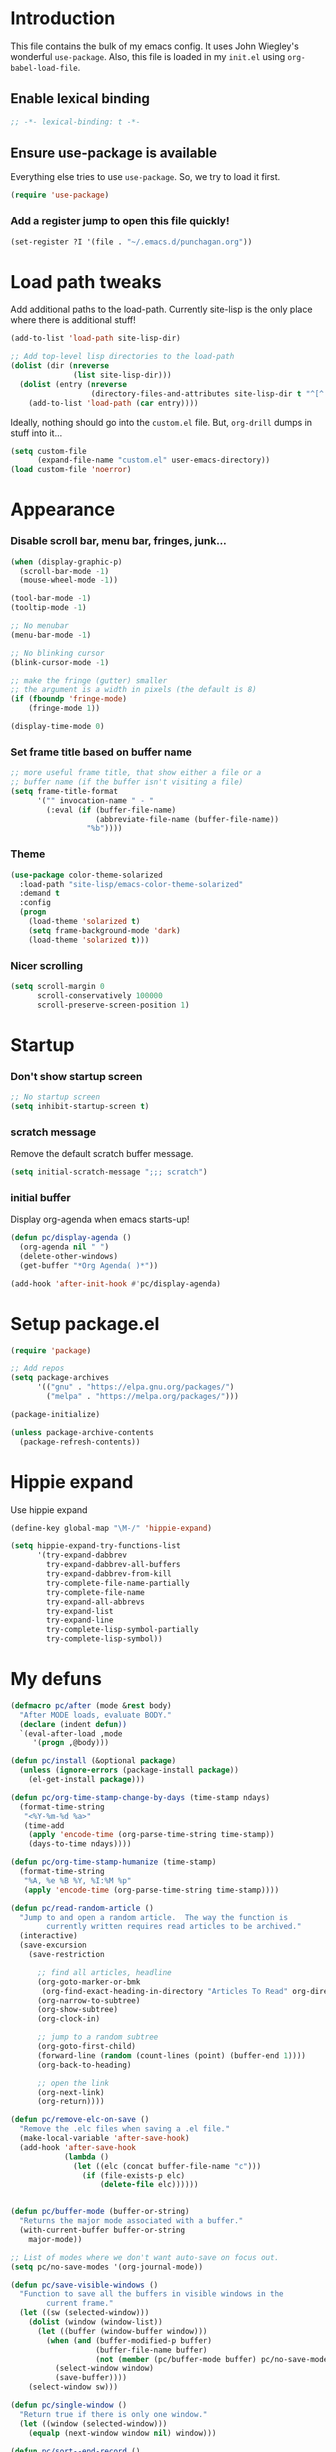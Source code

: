 #+STARTUP: indent hidestars
* Introduction
This file contains the bulk of my emacs config.  It uses John Wiegley's
wonderful ~use-package~.  Also, this file is loaded in my ~init.el~ using
~org-babel-load-file~.
** Enable lexical binding
#+BEGIN_SRC emacs-lisp
  ;; -*- lexical-binding: t -*-
#+END_SRC
** Ensure use-package is available

Everything else tries to use ~use-package~.  So, we try to load it first.

# FIXME: Currently, it is installed using package, and we call
# ~package-initialize~.  This is not the best setup, when moving config to a
# new machine.
#+BEGIN_SRC emacs-lisp
  (require 'use-package)
#+END_SRC

*** Add a register jump to open this file quickly!
#+BEGIN_SRC emacs-lisp
  (set-register ?I '(file . "~/.emacs.d/punchagan.org"))
#+END_SRC

* Load path tweaks
Add additional paths to the load-path.  Currently site-lisp is the only place
where there is additional stuff!

#+BEGIN_SRC emacs-lisp
  (add-to-list 'load-path site-lisp-dir)
#+END_SRC

#+BEGIN_SRC emacs-lisp
  ;; Add top-level lisp directories to the load-path
  (dolist (dir (nreverse
                (list site-lisp-dir)))
    (dolist (entry (nreverse
                    (directory-files-and-attributes site-lisp-dir t "^[^.].+")))
      (add-to-list 'load-path (car entry))))
#+END_SRC

Ideally, nothing should go into the ~custom.el~ file. But, ~org-drill~ dumps in
stuff into it...

#+BEGIN_SRC emacs-lisp
  (setq custom-file
        (expand-file-name "custom.el" user-emacs-directory))
  (load custom-file 'noerror)
#+END_SRC

* Appearance
*** Disable scroll bar, menu bar, fringes, junk...
#+BEGIN_SRC emacs-lisp
  (when (display-graphic-p)
    (scroll-bar-mode -1)
    (mouse-wheel-mode -1))

  (tool-bar-mode -1)
  (tooltip-mode -1)

  ;; No menubar
  (menu-bar-mode -1)

  ;; No blinking cursor
  (blink-cursor-mode -1)

  ;; make the fringe (gutter) smaller
  ;; the argument is a width in pixels (the default is 8)
  (if (fboundp 'fringe-mode)
      (fringe-mode 1))

  (display-time-mode 0)
#+END_SRC

*** Set frame title based on buffer name
#+BEGIN_SRC emacs-lisp
  ;; more useful frame title, that show either a file or a
  ;; buffer name (if the buffer isn't visiting a file)
  (setq frame-title-format
        '("" invocation-name " - "
          (:eval (if (buffer-file-name)
                     (abbreviate-file-name (buffer-file-name))
                   "%b"))))
#+END_SRC

*** Theme
#+BEGIN_SRC emacs-lisp
  (use-package color-theme-solarized
    :load-path "site-lisp/emacs-color-theme-solarized"
    :demand t
    :config
    (progn
      (load-theme 'solarized t)
      (setq frame-background-mode 'dark)
      (load-theme 'solarized t)))
#+END_SRC
*** Nicer scrolling
#+BEGIN_SRC emacs-lisp
  (setq scroll-margin 0
        scroll-conservatively 100000
        scroll-preserve-screen-position 1)

#+END_SRC

* Startup
*** Don't show startup screen
#+BEGIN_SRC emacs-lisp
  ;; No startup screen
  (setq inhibit-startup-screen t)
#+END_SRC
*** scratch message
Remove the default scratch buffer message.
#+BEGIN_SRC emacs-lisp
  (setq initial-scratch-message ";;; scratch")
#+END_SRC
*** initial buffer
Display org-agenda when emacs starts-up!

#+BEGIN_SRC emacs-lisp
  (defun pc/display-agenda ()
    (org-agenda nil " ")
    (delete-other-windows)
    (get-buffer "*Org Agenda( )*"))

  (add-hook 'after-init-hook #'pc/display-agenda)
#+END_SRC
* Setup package.el
#+BEGIN_SRC emacs-lisp
  (require 'package)

  ;; Add repos
  (setq package-archives
        '(("gnu" . "https://elpa.gnu.org/packages/")
          ("melpa" . "https://melpa.org/packages/")))

  (package-initialize)

  (unless package-archive-contents
    (package-refresh-contents))
#+END_SRC

* Hippie expand
Use hippie expand
#+BEGIN_SRC emacs-lisp
  (define-key global-map "\M-/" 'hippie-expand)

  (setq hippie-expand-try-functions-list
        '(try-expand-dabbrev
          try-expand-dabbrev-all-buffers
          try-expand-dabbrev-from-kill
          try-complete-file-name-partially
          try-complete-file-name
          try-expand-all-abbrevs
          try-expand-list
          try-expand-line
          try-complete-lisp-symbol-partially
          try-complete-lisp-symbol))
#+END_SRC

* My defuns
# FIXME: Move the functions to where they are used...
#+BEGIN_SRC emacs-lisp
  (defmacro pc/after (mode &rest body)
    "After MODE loads, evaluate BODY."
    (declare (indent defun))
    `(eval-after-load ,mode
       '(progn ,@body)))

  (defun pc/install (&optional package)
    (unless (ignore-errors (package-install package))
      (el-get-install package)))

  (defun pc/org-time-stamp-change-by-days (time-stamp ndays)
    (format-time-string
     "<%Y-%m-%d %a>"
     (time-add
      (apply 'encode-time (org-parse-time-string time-stamp))
      (days-to-time ndays))))

  (defun pc/org-time-stamp-humanize (time-stamp)
    (format-time-string
     "%A, %e %B %Y, %I:%M %p"
     (apply 'encode-time (org-parse-time-string time-stamp))))

  (defun pc/read-random-article ()
    "Jump to and open a random article.  The way the function is
          currently written requires read articles to be archived."
    (interactive)
    (save-excursion
      (save-restriction

        ;; find all articles, headline
        (org-goto-marker-or-bmk
         (org-find-exact-heading-in-directory "Articles To Read" org-directory))
        (org-narrow-to-subtree)
        (org-show-subtree)
        (org-clock-in)

        ;; jump to a random subtree
        (org-goto-first-child)
        (forward-line (random (count-lines (point) (buffer-end 1))))
        (org-back-to-heading)

        ;; open the link
        (org-next-link)
        (org-return))))

  (defun pc/remove-elc-on-save ()
    "Remove the .elc files when saving a .el file."
    (make-local-variable 'after-save-hook)
    (add-hook 'after-save-hook
              (lambda ()
                (let ((elc (concat buffer-file-name "c")))
                  (if (file-exists-p elc)
                      (delete-file elc))))))


  (defun pc/buffer-mode (buffer-or-string)
    "Returns the major mode associated with a buffer."
    (with-current-buffer buffer-or-string
      major-mode))

  ;; List of modes where we don't want auto-save on focus out.
  (setq pc/no-save-modes '(org-journal-mode))

  (defun pc/save-visible-windows ()
    "Function to save all the buffers in visible windows in the
          current frame."
    (let ((sw (selected-window)))
      (dolist (window (window-list))
        (let ((buffer (window-buffer window)))
          (when (and (buffer-modified-p buffer)
                     (buffer-file-name buffer)
                     (not (member (pc/buffer-mode buffer) pc/no-save-modes)))
            (select-window window)
            (save-buffer))))
      (select-window sw)))

  (defun pc/single-window ()
    "Return true if there is only one window."
    (let ((window (selected-window)))
      (equalp (next-window window nil) window)))

  (defun pc/sort--end-record ()
    (forward-sexp))

  (defun pc/sort--goto-first-defun-in-buffer ()
    (goto-char (buffer-end -1))
    (search-forward "(defun " nil t 1)
    (beginning-of-line))

  (defun pc/sort--next-record ()
    (if (search-forward "(defun " nil t 1)
        (beginning-of-line)
      (goto-char (buffer-end 1))))

  (defun pc/sort-defuns-in-buffer ()
    "Sort all the functions defined in the buffer"
    (interactive)
    (pc/sort--goto-first-defun-in-buffer)
    (sort-subr nil 'pc/sort--next-record 'pc/sort--end-record))

  (defun pc/swap-windows ()
    "If you have 2 windows, it swaps them."
    (interactive)
    (if (/= (count-windows) 2)
        (message "You need exactly 2 windows to do this.")
      (let* ((w1 (car (window-list)))
             (w2 (cadr (window-list)))
             (b1 (window-buffer w1))
             (b2 (window-buffer w2))
             (s1 (window-start w1))
             (s2 (window-start w2)))
        (set-window-buffer w1 b2)
        (set-window-buffer w2 b1)
        (set-window-start w1 s2)
        (set-window-start w2 s1)))
    (other-window 1))

  (defun pc/turn-off-notifications ()
    "Turn desktop/emacs notifications off."
    (interactive)
    ;; gnome notifications
    (shell-command
     "dconf write /org/gnome/desktop/notifications/show-banners false")
    ;; jabber.el status
    (jabber-send-presence "away" "" 10)
    ;; turn off tracking mode
    (erc-track-disable)
    ;; turn off jabber activity in mode line
    (jabber-activity-mode 0)
    ;; Full screen mode for all windows
    (shell-command "~/bin/fullscreen on")
    ;; Close gmail window
    (shell-command "wmctrl -c \"punchagan@gmail.com\"")
    ;; Turn on get-shit-done mode
    (with-temp-buffer
      (cd "/sudo::/")
      (shell-command "HOME=/home/punchagan get-shit-done work")))

  (defun pc/turn-on-line-and-column-numbering ()
    (make-local-variable 'column-number-mode)
    (set (make-local-variable 'comment-auto-fill-only-comments) t)
    (auto-fill-mode t))

  (defun pc/turn-on-notifications ()
    "Turn notifications back on."
    (interactive)
    ;; gnome notifications
    (shell-command
     "dconf write /org/gnome/desktop/notifications/show-banners true")
    ;; jabber.el status
    (jabber-send-presence "" "" 10)
    ;; turn on tracking mode
    (erc-track-enable)
    ;; turn on jabber activity in mode line
    (jabber-activity-mode 1)
    ;; Fullscreen mode off for all windows
    (shell-command "~/bin/fullscreen off")
    ;; Turn off get-shit-done mode
    (with-temp-buffer
      (cd "/sudo::/")
      (shell-command "HOME=/home/punchagan get-shit-done play")))

  (defun pc/turn-on-paredit ()
    (require 'paredit)
    (paredit-mode +1)
    (diminish 'paredit-mode " ⒫"))

  (defmacro pc/run-with-timer-when-idle (secs idle-time repeat-time function &rest args)
    "Run a function on timer, but only when idle."
    `(run-with-timer
      ,secs
      ,repeat-time
      (lambda () (run-with-idle-timer ,idle-time nil ,function ,@args))))

  (defun pc/turn-on-fullscreen ()
    "Switch to fullscreen if it isn't already fullscreen.
  Intended to be used from elisp similar to something
  like `(toggle-frame-fullscreen 1)' for minor modes, etc."
    (let ((fullscreen (frame-parameter nil 'fullscreen)))
      (unless (memq fullscreen '(fullscreen fullboth))
        (toggle-frame-fullscreen))))

  (defun pc/turn-off-fullscreen ()
    "Switch out of fullscreen.
  Intended to be used from elisp similar to something
  like `(toggle-frame-fullscreen -1)' for minor modes, etc."
    (let ((fullscreen (frame-parameter nil 'fullscreen)))
      (when (memq fullscreen '(fullscreen fullboth))
        (toggle-frame-fullscreen))))

#+END_SRC

* General editor tweaks
#+BEGIN_SRC emacs-lisp
  ;; Allow pasting selection outside of Emacs
  (setq x-select-enable-clipboard t)

  ;; Auto refresh buffers
  (global-auto-revert-mode 1)

  ;; Also auto refresh dired, but be quiet about it
  (setq global-auto-revert-non-file-buffers t)
  (setq auto-revert-verbose nil)

  ;; Don't bind dired-jump
  (setq dired-bind-jump nil)

  ;; Write backup files to own directory
  (setq backup-directory-alist
        `(("." . ,(expand-file-name
                   (concat user-emacs-directory "backups")))))

  ;; Make backups of files, even when they're in version control
  (setq vc-make-backup-files t)

  ;; White space
  ;; Delete trailing white-spaces before saving
  (add-hook 'before-save-hook 'delete-trailing-whitespace)
  ;; Add new line at end of file
  (setq require-final-newline t)

  ;; Fill column
  (setq-default fill-column 79)

  ;; Highlight matching paren
  (show-paren-mode 1)

  ;; Transperently open compressed files
  (auto-compression-mode t)

  ;; Save a list of recent files
  (require 'recentf)
  (setq recentf-save-file (expand-file-name "recentf" user-emacs-directory)
        recentf-max-saved-items 500
        recentf-max-menu-items 15
        recentf-auto-cleanup 'never)
  (recentf-mode 1)

  ;; Uniquify buffer names
  (require 'uniquify)
  (setq uniquify-buffer-name-style 'forward)
  (setq uniquify-strip-common-suffix nil)

  ;; Indentation
  (setq-default indent-tabs-mode nil)   ;; don't use tabs to indent
  (setq-default tab-width 8)            ;; but maintain correct appearance

  ;; find-file-at-point
  (require 'ffap)

  ;; Save locations in files
  (require 'saveplace)
  (setq-default save-place t)

  ;; Alias yes-or-no to y-or-n
  (defalias 'yes-or-no-p 'y-or-n-p)

  ;; Always turn on column numbers
  (column-number-mode t)

  ;; Programming mode generic setup
  (add-hook 'prog-mode-hook #'pc/turn-on-line-and-column-numbering)
  (add-hook 'prog-mode-hook #'paredit-everywhere-mode)
  (add-hook 'prog-mode-hook #'rainbow-delimiters-mode)
  (add-hook 'prog-mode-hook #'linum-mode)

  ;; Encoding
  (set-terminal-coding-system 'utf-8)
  (set-keyboard-coding-system 'utf-8)
  (prefer-coding-system 'utf-8)

  ;; Seed the random-number generator
  (random t)

  ;; Text mode hooks
  (add-hook 'text-mode-hook 'turn-on-auto-fill)
  (add-hook 'text-mode-hook 'turn-on-flyspell)

  ;; Save visible buffers on focus out
  (add-hook 'focus-out-hook 'pc/save-visible-windows)

  ;; Swap windows
  (define-key global-map "\C-cs" 'pc/swap-windows)

  ;; Dictionary
  (setq dictionary-server "127.0.0.1")
  (define-key global-map "\C-cd" 'dictionary-search)

  ;; Recursive mini buffers
  ;; (setq enable-recursive-minibuffers nil)

  ;; Buffer list
  (define-key global-map "\C-x\C-b" 'ibuffer-list-buffers)

  ;; Switch buffer
  (define-key global-map "\C-xb" 'ido-switch-buffer)

  ;; Debug on error
  ;; (setq debug-on-error t)

  ;; Confirmation on exit
  (setq confirm-kill-emacs 'yes-or-no-p)

  ;; Enable pdf tools
  ;; (pdf-tools-install)

  ;; Set kill ring to be huge!
  (setq kill-ring-max 500)

  ;; Copy the pdf region, so that it can be used in capture templates.
  (add-hook 'pdf-misc-minor-mode-hook
            (lambda ()
              (add-hook 'activate-mark-hook 'pdf-misc-copy-region nil t)))

  ;; Add ~/bin dir to path
  (setenv "PATH" (format "/home/punchagan/bin:%s" (getenv "PATH")))

  ;; Disable backups for tramp files.
  (add-to-list 'backup-directory-alist
               (cons tramp-file-name-regexp nil))

  ;; Disable auto-save for tramp files (sort of)
  (setq tramp-auto-save-directory "/tmp/")

  ;; Prompt for files larger than 100MB.
  (setq large-file-warning-threshold  100000000)

  ;; Turn on tls checking
  (setq tls-checktrust t)

  ;; Set tls program
    ;;; From: https://glyph.twistedmatrix.com/2015/11/editor-malware.html
  (let ((trustfile
         (replace-regexp-in-string
          "\\\\" "/"
          (replace-regexp-in-string
           "\n" ""
           (shell-command-to-string "python -m certifi")))))
    (setq tls-program
          (list
           (format "gnutls-cli%s --x509cafile %s -p %%p %%h"
                   (if (eq window-system 'w32) ".exe" "") trustfile)))
    (setq gnutls-verify-error t)
    (setq gnutls-trustfiles (list trustfile)))

  ;; Enable fixmee mode globally
  (use-package button-lock
    :config (diminish 'button-lock-mode))

  (use-package fixmee
    :init (setq fixmee-view-listing-keystrokes '("M-g M-v")
                fixmee-goto-prevmost-urgent-keystrokes '("M-g M-F")
                fixmee-goto-nextmost-urgent-keystrokes '("M-g M-f"))
    :config (progn
              (global-fixmee-mode 1)
              (diminish 'fixmee-mode " ❗")))

  ;; Which key
  (use-package which-key
    :ensure t
    :config (progn
              (which-key-mode 1)
              (diminish 'which-key-mode " ⓚ")))

  ;; Golden Ratio
  (use-package golden-ratio
    :config (progn
              (golden-ratio-mode 1)
              (diminish 'golden-ratio-mode " φ")))

  ;; Diminish flyspell
  (use-package flyspell
    :config (diminish #'flyspell-mode " Ⓢ"))

  ;; Diminish auto-fill
  (use-package auto-fill
    :config (diminish #'auto-fill-function " Ⓕ"))
#+END_SRC
** Projectile
#+BEGIN_SRC emacs-lisp
  (projectile-global-mode)
#+END_SRC
*** Mode line
#+BEGIN_SRC emacs-lisp
(setq projectile-mode-line
      '(:eval (format "[%s]" (projectile-project-name))))
#+END_SRC
*** Enable regeneration of tags
#+BEGIN_SRC emacs-lisp
  (setq projectile-enable-idle-timer t
        projectile-idle-timer-seconds 300
        tags-revert-without-query t
        tags-add-tables t)
#+END_SRC
*** Perspective + Projectile
#+BEGIN_SRC emacs-lisp
  (use-package perspective
    :ensure t
    :config (persp-mode 1))

  (use-package persp-projectile
    :ensure t)
#+END_SRC
** Power-line
#+BEGIN_SRC emacs-lisp
  (use-package powerline)

  (use-package spaceline-config
    :init (setq
           spaceline-minor-modes-separator ""
           powerline-default-separator 'wave)
    :config (spaceline-spacemacs-theme))
#+END_SRC
** Beacon mode
#+BEGIN_SRC emacs-lisp
  (use-package beacon
    :config (progn
              (beacon-mode 1)
              (diminish #'beacon-mode " ⯐"))
    :demand t)
#+END_SRC
** Browser
#+BEGIN_SRC emacs-lisp
  ;; when in i3 xdg-open is not used by emacs
  (setq browse-url-browser-function 'browse-url-generic
        browse-url-generic-program "chromium-browser")
#+END_SRC
* Magit
#+BEGIN_SRC emacs-lisp
  (use-package magit
    :ensure t

    ;; Global keybinding for magit status
    :bind (("C-M-g" . magit-status))

    ;; All dirs to search for git repos
    :config (setq magit-repository-directories
                  '("~/software/my-repos/" "~/software/random/"
                    "~/software/akvo/"
                    "~/.emacs.d" "~/.emacs.d/site-lisp")))
#+END_SRC
** Pull requests
#+BEGIN_SRC emacs-lisp
  (use-package magit-gh-pulls
    :ensure t
    :defer
    :config (add-hook 'magit-mode-hook 'turn-on-magit-gh-pulls))
#+END_SRC

* Helm
#+BEGIN_SRC emacs-lisp
  (require 'helm-config)
  (require 'helm)
  (require 'helm-themes)

  (defun helm-mini-or-imenu (imenu?)
    (interactive "P")
    (if imenu? (helm-imenu) (helm-mini)))

  ;; Why you look so ugly, helm!
  (require 'color-theme)
  (pc/after 'helm
    (load "color")

    (set-face-attribute 'helm-selection nil
                        :background (cdr (assoc 'background-color (color-theme-get-params)))
                        :foreground (cdr (assoc 'foreground-color (color-theme-get-params))))

    (set-face-attribute 'helm-source-header nil
                        :height 1.2
                        :foreground (cdr (assoc 'cursor-color (color-theme-get-params)))
                        :background nil))

  (global-set-key (kbd "C-c h") 'helm-mini-or-imenu)
  (global-set-key (kbd "M-X") 'execute-extended-command)
  (global-set-key (kbd "M-x") 'helm-M-x)

#+END_SRC

* Org-mode config
#+BEGIN_SRC emacs-lisp
  ;; (provide 'setup-load-first)
  (add-to-list 'load-path "~/.emacs.d/site-lisp/org-mode/lisp/")
  (add-to-list 'load-path "~/.emacs.d/site-lisp/org-mode/contrib/lisp/")
  (org-reload)
  (require 'org-element)

  ;; Org-directory
  (setq org-directory "~/.life-in-plain-text/")

  ;; Links
  (setq org-return-follows-link t)

  ;; Keybindings
  (global-set-key (kbd "C-c l") 'org-store-link)

  ;; Fontify code in blocks
  (setq org-src-fontify-natively t)

  ;; Tabs in src blocks are as if tabs in that mode...
  (setq org-src-tab-acts-natively t)

  ;; Org-tree-slide
  (require 'org-tree-slide)
  (global-set-key (kbd "<f7>") 'org-tree-slide-mode)

  ;; Encrypted org buffers
  (require 'org-crypt)
  (org-crypt-use-before-save-magic)

  ;; Org todo
        ;;; Taken from http://doc.norang.ca/org-mode.html#TodoKeywords
  (setq org-todo-keywords
        (quote ((sequence "TODO(t)" "|" "DONE(d)")
                (sequence "|" "CANCELLED(c@/!)"))))

  (setq org-todo-keyword-faces
        (quote (("TODO" :foreground "red" :weight bold)
                ("DONE" :foreground "forest green" :weight bold)
                ("CANCELLED" :foreground "forest green" :weight bold))))

  ;; Export
  (setq org-use-sub-superscripts '{}
        org-export-use-sub-superscripts '{})

  ;; org-file apps
  (setq org-file-apps
        '((auto-mode . emacs)
          ("\\.mm\\'" . default)
          ("\\.x?html?\\'" . default)
          ("\\.pdf\\'" . default)))

  ;; clip2org
  (require 'clip2org)
  (setq clip2org-include-date t)
  (setq clip2org-clippings-file "/media/punchagan/Kindle/documents/My Clippings.txt")
  (setq clip2org-clipping-tags ":drill:")

  ;; Buggy org-eldoc?
  (remove-hook 'org-mode-hook 'org-eldoc-load)

  ;; Buffer switching
  (setq org-completion-use-ido t)
  (bind-key "C-c b" 'org-switchb)

#+END_SRC

** Agenda and clocking
#+BEGIN_SRC emacs-lisp
  ;; Org-agenda
  (setq org-agenda-files
        (expand-file-name "agenda-files.org" org-directory))
  (global-set-key (kbd "<f12>") 'org-agenda)

  (setq org-agenda-sticky t
        org-agenda-compact-blocks t
        org-agenda-inhibit-startup t
        org-agenda-use-tag-inheritance nil
        org-agenda-include-diary t
        org-agenda-span 'day
        org-enforce-todo-dependencies t
        org-enforce-todo-checkbox-dependencies t
        org-agenda-start-with-log-mode t
        org-agenda-skip-scheduled-if-done t
        org-clock-persist t
        org-log-into-drawer t
        org-clock-into-drawer t)

  ;; Clocking
  (bind-keys
   :prefix "<f9>"
   :prefix-map pc/clock
   ;; except org-clock-in, everything is useful globally...
   ("i" . org-clock-in)
   ("l" . org-clock-in-last)
   ("o" . org-clock-out)
   ("x" . org-clock-cancel)
   ("j" . org-clock-goto)
   ("e" . org-set-effort)
   ("t" . (lambda () (interactive) (org-time-stamp-inactive '(16)))))
  ;; The keybindings are similar to what org-agenda already has. I, O, X, J, e.

  ;; What to do with dangling clocks?
  (org-clock-persistence-insinuate)

  ;; Clocking and notifications
  (add-hook 'org-clock-in-hook 'pc/turn-off-notifications)
  (add-hook 'org-clock-out-hook 'pc/turn-on-notifications)

  ;; Appointments and notifications
  (setq
   appt-message-warning-time 10
   appt-display-mode-line t
   appt-display-format 'window
   ;; Display messages, until the actual appointment time.
   appt-display-duration (* appt-message-warning-time 60))

  (appt-activate 1) ;; active appt (appointment notification)

  ;; Keybinding to close the appointment reminder window
  (bind-key "<f5>" '(lambda () (interactive) (appt-delete-window)))

  ;; update appt each time agenda opened
  (add-hook 'org-finalize-agenda-hook 'org-agenda-to-appt)

  ;; Custom agenda command definitions
  (setq org-agenda-custom-commands
        (quote ((" " "ZTD Agenda"
                 ((agenda "" nil)
                  (tags "bigrock"
                        ((org-agenda-overriding-header "Big Rocks")
                         (org-tags-match-list-sublevels nil)
                         (org-agenda-sorting-strategy
                          '(category-keep)))))))))

  ;; org-habits
  (require 'org-habit)
  (setq org-habit-graph-column 50)

  ;; org-checklist
  (require 'org-checklist)

  ;; Org Agenda clockreport
  ;; Modified to show more levels
  (setq org-agenda-clockreport-parameter-plist
        '(:fileskip0 t :link t :maxlevel 4))
#+END_SRC

** Capture
#+BEGIN_SRC emacs-lisp
  ;; Capture related stuff
  (require 'org-capture)
  (global-set-key (kbd "C-M-r") 'org-capture)

  ;; org-protocol
  (require 'org-protocol)

  (defvar pc/org-capture-plist)

  (defun pc/howdy-capture-template ()
    (concat (format "* %s\n"
                    (or (plist-get pc/org-capture-plist :howdy-name) "%^{Name}"))
            ":PROPERTIES:\n"
            (format ":EMAIL: %s\n"
                    (or (plist-get pc/org-capture-plist :howdy-email) "%^{Email}"))
            (format ":PHONE: %s\n" (or (plist-get pc/org-capture-plist :howdy-phone) ""))
            (format ":%s: %s\n" howdy-interval-property howdy-interval-default)
            ":BIRTHDAY: %^u\n"
            ":END:\n"))

  (setq org-capture-templates
        `(
          ;; General
          ("t" "todo" entry (file+headline "todo.org" "Miscellaneous")
           "* TODO %?\n\n"
           :empty-lines 1)
          ("c" "org-protocol links under clock item" item
           (clock)
           "- [[%:link][%:description]]\n\n%:initial"
           :immediate-finish t :empty-lines 1)

          ;; Contact
          ("C" "Contact" entry
           (file "contacts.txt")
           "%(pc/howdy-capture-template)"
           :empty-lines 0 :immediate-finish t)

          ;; Blog related
          ("b" "org-protocol bookmarks" item
           (file "bookmarks.org")
           "- [[%:link][%:description]]\n\n%:initial"
           :empty-lines 1)
          ("q" "org-protocol quotes" item
           (file "quotes.org")
           "- %:initial"
           :empty-lines 1)

          ;; Incremental reading
          ("u"
           "Task: Read this URL"
           entry
           (file+headline "todo.org" "Articles To Read")
           "* TODO Read article: [[%:link][%:description]]\n\n%:initial\n\n"
           :empty-lines 1
           :immediate-finish t)
          ("w"
           "Capture web snippet"
           entry
           (file+headline "notes.org" "Web notes")
           "%(concat  \"* Fact: '%:description'        :\"
                     (format \"%s\" org-drill-question-tag)
                     \":\n:PROPERTIES:\n:DATE_ADDED: %u\n:SOURCE_TITLE: %:description\n:SOURCE_URL: %:link\n:END:\n\n%x\n%?\n\n\")"
           :empty-lines 1
           )

          )
        )
#+END_SRC
** Org refile targets
#+BEGIN_SRC emacs-lisp
(setq org-refile-targets '((org-agenda-files . (:maxlevel . 5))))
#+END_SRC

** Org date-tree refile
#+BEGIN_SRC emacs-lisp
  (require 'org-datetree)
  (defun pc/org-refile-to-datetree (journal)
    "Refile an entry to journal file's date-tree"
    (interactive "fRefile to: ")
    (let* ((journal (expand-file-name journal org-directory))
           (date-string (or (org-entry-get (point) "TIMESTAMP_IA")
                            (org-entry-get (point) "TIMESTAMP")))
           (dct (decode-time (or (and date-string (org-time-string-to-time date-string))
                                 (current-time))))
           (date (list (nth 4 dct) (nth 3 dct) (nth 5 dct))))
      (org-cut-subtree)
      (with-current-buffer (or (find-buffer-visiting journal)
                               (find-file-noselect journal))
        (org-mode)
        (save-excursion
          (org-datetree-file-entry-under (current-kill 0) date)
          (bookmark-set "org-refile-last-stored")))
      (message "Refiled to %s" journal)))

#+END_SRC
** Org Drill
#+BEGIN_SRC emacs-lisp
  (require 'org-drill)
  (setq org-drill-maximum-items-per-session 40
        org-drill-maximum-duration 40)
#+END_SRC
**** Scope
All my drill files are listed in a separate file, and this function reads the
file and returns the list of files.  This is used to set the scope for drills.

#+BEGIN_SRC emacs-lisp
  (defun pc/get-drill-files ()
    "Get the list of drill files from drill-files.org."
    (with-temp-buffer
      (insert-file-contents (expand-file-name "drill-files.org" org-directory))
      (mapcar (lambda (s) (expand-file-name s org-directory))
              (split-string (buffer-string) nil t))))
  (setq org-drill-scope (pc/get-drill-files))

#+END_SRC
**** Hacks to capture answers
#+BEGIN_SRC emacs-lisp
  (defun pc/org-drill-presentation-prompt (old-fun &rest fmt-and-args)
    "A presentation prompt that allows capturing answers."

    (let ((cb (current-buffer))
          (heading (nth 4 (org-heading-components)))
          (entry-id (org-entry-get (point) "ID"))
          (input "")
          (split-width-threshold 9999))
      (switch-to-buffer-other-window "*org-capture-drill-answer*" t)
      (org-mode)
      (insert "# Hit C-c C-c once you are done answering!\n")
      (org-insert-heading-respect-content)
      (insert (format "Answer: %s" heading))
      (org-entry-put (point) "QUESTION_ID" entry-id)
      (goto-char (point-max))
      (insert "  ")
      (org-time-stamp-inactive '(16))
      (insert "\n\n  ")
      (while (not (and input (equal input "")))
        (ignore-errors
          (execute-kbd-macro input))
        (setq input (read-key-sequence nil)))
      (switch-to-buffer-other-window cb t)
      (apply old-fun fmt-and-args)))

  (defun pc/org-drill-reschedule (old-fun)
    "Calls the original reschedule, but also archives the answer"
    (prog1 (funcall old-fun)
      (let ((cb (current-buffer))
            (split-width-threshold 9999))
        (switch-to-buffer-other-window "*org-capture-drill-answer*" t)
        (pc/org-refile-to-datetree "drill.org_archive")
        (message (buffer-name))
        (switch-to-buffer-other-window cb t)
        (kill-buffer "*org-capture-drill-answer*"))))

  (advice-add 'org-drill-presentation-prompt :around 'pc/org-drill-presentation-prompt)
  (advice-add 'org-drill-reschedule :around 'pc/org-drill-reschedule)

#+END_SRC
** Org Babel
**** Enable Languages
#+BEGIN_SRC emacs-lisp
  (org-babel-do-load-languages 'org-babel-load-languages
                               '((emacs-lisp . t)
                                 (ditaa . t)
                                 (python . t)
                                 (ipython . t)
                                 (sqlite . t)
                                 (sh . t)))
#+END_SRC
**** sh customizations
#+BEGIN_SRC emacs-lisp
  (setq org-babel-sh-command "bash")
#+END_SRC

**** python customizations
The IPython customizations are thanks to [[https://lists.gnu.org/archive/html/emacs-orgmode/2014-03/msg00405.html][Arun Persaud]]

****** Use IPython interpreter
- Set command to IPython.
- ~--classic~ changes prompts to be classic. org-babel seems to use some kind
  of regexps to figure out what the prompt is.
#+BEGIN_SRC emacs-lisp
  (setq org-babel-python-command "ipython --no-banner --classic --no-confirm-exit")
#+END_SRC

****** Use %cpaste magic to send code
#+BEGIN_SRC emacs-lisp
  (defun pc/ipython-use-cpaste (args)
    "Add a %cpaste and '--' to the body, for IPython magic!."
    (let ((body (nth 1 args)))
      (setcar (cdr args) (format "%%cpaste -q\n%s\n--\n" body))))

  (advice-add 'org-babel-python-evaluate-session
              :filter-args 'pc/ipython-use-cpaste)
#+END_SRC

** Org Journal
#+BEGIN_SRC emacs-lisp
  (require 'org-journal)

  ;; Set org-journal-dir inside org-directory.
  (setq org-journal-dir (expand-file-name "journal/" org-directory))

  ;; Enable encryption
  (setq org-journal-enable-encryption t)

  ;; Don't carry over any items
  (setq org-journal-carryover-items nil)

  ;; Turn off flyspell mode
  (add-hook 'org-journal-mode-hook (lambda () (flyspell-mode -1)))

  ;; Turn off auto-save-mode
  (add-hook 'org-journal-mode-hook (lambda () (auto-save-mode -1)))

  ;; Turn on draft mode
  (add-hook 'org-journal-mode-hook (lambda () (draft-mode 1)))

  ;; Turn on full screen mode
  (add-hook 'org-journal-mode-hook #'pc/turn-on-fullscreen)

  ;; Delete other windows
  (add-hook 'org-journal-mode-hook #'delete-other-windows)

  ;; and run org-wc-display on a timer every time I go idle for 5 seconds
  (defun pc/display-org-wc-in-buffer ()
    "Calls org-wc-display in the buffer if timer is set."
    (when (timerp pc/org-wc-display-timer)
      (call-interactively 'org-wc-display)))

  (defun pc/setup-org-wc-display-timer ()
    "Function to setup a buffer local timer."
    (interactive)

    (defvar pc/org-wc-display-timer nil
      "Buffer-local timer.")

    (let ((buffer (current-buffer)))
      (setq pc/org-wc-display-timer
            (run-with-idle-timer 2 t 'pc/display-org-wc-in-buffer))))

  (defun pc/cancel-org-wc-display-timer ()
    "Cancel the timer once we are done."
    (interactive)
    (when (timerp pc/org-wc-display-timer)
      (cancel-timer pc/org-wc-display-timer)))

  ;; (advice-add 'org-journal-decrypt :after 'pc/setup-org-wc-display-timer)

#+END_SRC

** Org Caldav
Connect to the caldav server setup on muse-amuse and setup sync jobs.

** Daily list
#+BEGIN_SRC emacs-lisp
  (defun pc/show-daily-list (&optional clear)
    "Show the daily list."
    (interactive "p")
    (when (or (called-interactively-p) (not (pc/single-window)))
      (let ((id "c1308beb-816a-45d5-b9e7-899cdcff0aef"))
        (other-window 1)
        (org-id-goto id)
        (widen)
        (when (equal clear 4)
          (org-reset-checkbox-state-subtree))
        (org-narrow-to-subtree)
        (org-show-entry)
        (other-window -1))))
#+END_SRC
** Poporg
Use org-mode in comments everywhere!
#+BEGIN_SRC emacs-lisp
  (use-package poporg
    :ensure t
    :bind (("C-c \"" . poporg-dwim)))
#+END_SRC
** Export backends
*** Org Reveal
#+BEGIN_SRC emacs-lisp
  (use-package ox-reveal
    :pin manual
    :load-path "~/.emacs.d/site-lisp/org-reveal/"
    :defer 5
    :ensure t)
#+END_SRC
*** Markdown
#+BEGIN_SRC emacs-lisp
  (require 'ox-md)
#+END_SRC
** Org gcal
#+BEGIN_SRC emacs-lisp
  (add-to-list 'load-path "~/.emacs.d/site-lisp/org-gcal/")
  (require 'org-gcal)
  (setq org-gcal-client-id (car (auth-source-user-and-password "infilect-gcal"))
        org-gcal-client-secret (cadr (auth-source-user-and-password "infilect-gcal"))
        org-gcal-file-alist `(("puneeth@infilect.com" . ,(expand-file-name "infilect-cal.org" org-directory))))
#+END_SRC

* Contact Management
*** Howdy
#+BEGIN_SRC emacs-lisp
  (add-to-list 'load-path "~/software/my-repos/howdy/")
  (require 'howdy)
  (require 'howdy-hooks)

  (defun pc/howdy-add-contact-function (info)
    (let ((name (cdr (assoc :name info)))
          (email (cdr (assoc :email info)))
          (phone (cdr (assoc :phone info))))
      (when name
        (setq pc/org-capture-plist (plist-put org-capture-plist :howdy-name name))
        (plist-put pc/org-capture-plist :howdy-email email)
        (plist-put pc/org-capture-plist :howdy-phone phone)
        (org-capture nil "C"))))

  (setq howdy-add-contact-function 'pc/howdy-add-contact-function)

  (setq howdy-max-contacts 5)

  (setq howdy-interval-default 30)

  (setq howdy-email-function #'mu4e~compose-mail)

  (setq howdy-jabber-domains '("gmail.com"))
#+END_SRC
***** Hook up mu4e
#+BEGIN_SRC emacs-lisp
  (advice-add 'mu4e-headers-view-message :before 'howdy-mu4e-message-receive-hook)
  ;; (add-hook 'message-send-hook 'howdy-email-message-send-hook)
#+END_SRC
***** Hook up jabber.el
#+BEGIN_SRC emacs-lisp
  (add-hook 'jabber-message-hooks 'howdy-jabber-message-received-hook)
#+END_SRC
***** Hook up phone logs
#+BEGIN_SRC emacs-lisp
  (defun pc/howdy-phone-set-last-updated (time)
    (let ((filename "~/.emacs.d/.phone"))
      (with-temp-buffer
        (insert (format-time-string "%FT%T%z" time))
        (write-file filename)
        (kill-buffer))))

  (defun pc/howdy-phone-get-last-updated ()
    (let ((filename "~/.emacs.d/.phone")
          time)
      (with-current-buffer (find-file-noselect filename)
        (setq time (string-trim (buffer-substring-no-properties
                                 (point-min) (point-max))))
        (kill-buffer))
      (parse-iso8601-time-string time)))

  (defun pc/howdy-phone-logs (filename)
    (let ((archive-buffer (find-file-noselect filename))
          (current-modified (nth 5 (file-attributes filename)))
          (last-update (pc/howdy-phone-get-last-updated)))
      (with-current-buffer archive-buffer
        (while (archive-get-descr t)
          (archive-extract)
          (loop for item in (cddadr  (xml-parse-region nil nil nil t))
                do (when (listp item)
                     (let ((name (cdr (assoc 'Name (cadr item))))
                           (phone (cdr (assoc 'Number (cadr item))))
                           (direction (cdr (assoc 'Direction (cadr item))))
                           (status (cdr (assoc 'Status (cadr item))))
                           (time (seconds-to-time
                                  (/ (string-to-number (cdr (assoc 'DateLong (cadr item)))) 1000)))
                           info)
                       (when (or
                              ;; Ignore MISSED calls
                              (string= direction "INCOMING")
                              (string= direction "OUTGOING")
                              ;; Only consider incoming SMS messages
                              (string= status "-1"))
                         (setq info `((:phone . ,phone)))
                         (when (not (string= name ""))
                           (setq info (append info `((:name . ,name)))))
                         (when (time-less-p last-update time)
                           (howdy--contacted info time))))))
          (kill-buffer)
          (switch-to-buffer archive-buffer)
          (forward-line)))
      (kill-buffer archive-buffer)
      (pc/howdy-phone-set-last-updated current-modified)))

  (pc/run-with-timer-when-idle
   60 60 (* 24 60 60) 'pc/howdy-phone-logs
   "~/Dropbox/Apps/BakupSMSCallLog/Backup_Archive.zip")
#+END_SRC
******* Setup function to be able to run manually.
#+BEGIN_SRC emacs-lisp
  (defun pc/howdy-sync-phone-logs ()
    (interactive)
    (pc/howdy-phone-logs "~/Dropbox/Apps/BakupSMSCallLog/Backup_Archive.zip"))
#+END_SRC

***** Howdy from agenda
#+BEGIN_SRC emacs-lisp
  (define-key org-agenda-mode-map "H" 'howdy-agenda-contacted)
#+END_SRC
*** Setup org-contacts
#+BEGIN_SRC emacs-lisp
  (use-package org-contacts
    :config
    ;; Matching rule for finding headings that are contacts.
    (setq org-contacts-anniversary-property "ANNIVERSARY")

    ;; Set org-contacts-files to speed up stuff.
    (setq pc/org-contacts-file (expand-file-name "contacts.txt" org-directory))
    (setq org-contacts-files (list pc/org-contacts-file))

    ;; Using gravatar isn't fast enough
    (setq org-contacts-icon-use-gravatar nil)

    ;; Which org subtrees are contacts?
    (setq org-contacts-matcher
          (mapconcat (lambda (p) (format "%s<>\"\"" p))
                     (list org-contacts-email-property
                           org-contacts-tel-property
                           org-contacts-birthday-property
                           org-contacts-anniversary-property
                           howdy-jabber-property)
                     "|"))

    ;; Jump to contacts file easily
    (set-register ?c `(file . ,pc/org-contacts-file)))

#+END_SRC
*** Show future events in today's agenda.
#+BEGIN_SRC emacs-lisp
  (require 'org-bbdb)

  (defun pc/org-bbdb-anniversaries ()
    "Override `org-bbdb-anniversaries' to work without `bbdb'."
    (append
     (org-contacts-anniversaries)
     (org-contacts-anniversaries
      org-contacts-anniversary-property
      "Anniversary: %l (%Y)")))

  ;; Redefine org-bbdb-anniversaries as a hack to be able to use
  ;; `org-bbdb-anniversaries-future'.
  (advice-add 'org-bbdb-anniversaries :override 'pc/org-bbdb-anniversaries)

  (defun org-contacts-anniversaries-future (&optional n)
    "Show future anniversaries in agenda.

    This is a hack to reuse the code in
    `org-bbdb-anniversaries-future'."

    (save-match-data
      (let ((humanize-dates
             (lambda (entry)
               (let* ((now (apply 'encode-time
                                  `(0 0 0
                                      ,(calendar-extract-day date)
                                      ,(calendar-extract-month date)
                                      ,(calendar-extract-year date)
                                      nil nil nil)))
                      (today (format-time-string "%Y-%m-%d" now))
                      (tomorrow (format-time-string
                                 "%Y-%m-%d"
                                 (time-add now (days-to-time 1))))
                      (date-string
                       (and
                        (string-match "[0-9]\\{4\\}-[0-9]\\{2\\}-[0-9]\\{2\\}" entry)
                        (match-string 0 entry)))
                      (dow (format-time-string
                            "%A"
                            (apply 'encode-time (org-parse-time-string date-string))))
                      (entry (replace-regexp-in-string today "Today" entry))
                      (entry (replace-regexp-in-string tomorrow "Tomorrow" entry)))
                 (replace-regexp-in-string date-string dow entry)))))
        (mapcar
         (lambda (d) (funcall humanize-dates d))
         (org-bbdb-anniversaries-future n)))))

#+END_SRC

*** COMMENT Code to fix contacts file                               :ARCHIVE:
#+BEGIN_SRC emacs-lisp

  (defun pc/make-property-multi-valued (property)
    "Fix broken org subtrees with multiple property entries for
  same propterty.

  NOTE: This function assumes that there are no proper multi valued
  entries. Any such entries will be broken with spaces getting
  replaced by %20"

    (let ((values '()))
      (while (re-search-forward (format "^:%s:\s*\\([^\s]*\\)$" property) nil t)
        (add-to-list 'values (match-string-no-properties 1)))
      (when (> (length values) 1)
        (goto-char (point-min))
        (delete-matching-lines (format "::" property))
        (apply 'org-entry-put-multivalued-property (point-min) property emails))))

  (defun pc/de-duplicate-property-numbered (property)
    "Fix broken org subtrees with multiple property entries for
  same propterty by appending a number to the property name."
    (goto-char (point-min))
    (let ((count -1))
      (while (re-search-forward (format "^:\\(%s\\):\s*\\(.*\\)" property) nil t)
        (setq count (1+ count))
        (when (> count 0)
          (goto-char (match-end 1))
          (insert (format "_%s" count))))))

  (defun pc/org-contact-fix-phones ()
    "De-duplicate phone/cell/mobile properties"
    (pc/de-duplicate-property-numbered "CELL")
    (pc/de-duplicate-property-numbered "PHONE")
    (pc/de-duplicate-property-numbered "MOBILE"))

  (defun pc/org-contact-fix-nick ()
    "Prompt the user for a real-name and make title as nick, if nly firstname."
    (let ((old-name (nth 4 (org-heading-components)))
          name nick)
      (unless (or (string-match " " old-name)
                  (org-entry-properties (point) "NICKNAME"))
        (setq name (read-string "Name: " old-name))
        (setq nick (read-string "Nick: " old-name))

        (when name
          (goto-char (point-min))
          (kill-line)
          (insert (format "* %s" name)))

        (when nick
          (org-set-property "NICKNAME" nick)))))

  (defun pc/org-contact-fix (contact)
    (with-temp-buffer
      (org-mode)
      (insert contact)
      (pc/org-contact-fix-phones)
      (pc/make-property-multi-valued "EMAIL")
      (pc/org-contact-fix-nick)
      (org-no-properties (buffer-string))))

  (defun pc/org-contact-fix-in-buffer ()
    (let (contact)
      (org-narrow-to-subtree)
      (setq contact (pc/org-contact-fix (buffer-string)))
      (delete-region (point-min) (point-max))
      (insert contact)
      (goto-char (point-min))
      (widen)))

  ;; (org-map-entries
  ;;  'pc/org-contact-fix-in-buffer
  ;;  org-contacts-matcher
  ;;  '("~/.life-in-plain-text/contacts.txt"))


#+END_SRC
* Language modes

** Python mode
#+BEGIN_SRC emacs-lisp
  ;; Virtual environments
  (setq python-environment-directory "~/.virtualenvs/")

  (require 'virtualenvwrapper)
  (venv-initialize-interactive-shells) ;; if you want interactive shell support
  (venv-initialize-eshell) ;; if you want eshell support
  (setq venv-location "~/.virtualenvs")

  ;; Use hs venv by default.
  (venv-workon "hs")

  ;; Pyflakes
  (require 'flycheck-pyflakes)
  (add-hook 'python-mode-hook
            (lambda ()
              (unless (tramp-tramp-file-p (buffer-file-name))
                (flycheck-mode))))
  ;; (add-to-list 'flycheck-disabled-checkers 'python-flake8)
  ;; (add-to-list 'flycheck-disabled-checkers 'python-pylint)

  ;; Cython mode
  (add-to-list 'auto-mode-alist '("\\.pyx\\'" . cython-mode))
  (add-to-list 'auto-mode-alist '("\\.pxd\\'" . cython-mode))
  (add-to-list 'auto-mode-alist '("\\.pxi\\'" . cython-mode))

  ;; jedi support
  (require 'jedi)
  (add-hook 'python-mode-hook 'jedi:setup)
  (setq jedi:complete-on-dot t)
#+END_SRC

** Emacs Lisp mode
#+BEGIN_SRC emacs-lisp
        ;;; Lisp mode configuration

  (add-hook 'emacs-lisp-mode-hook 'turn-on-eldoc-mode)
  (add-hook 'emacs-lisp-mode-hook 'pc/remove-elc-on-save)
  (add-hook 'emacs-lisp-mode-hook 'pc/turn-on-paredit)

  (define-key emacs-lisp-mode-map (kbd "C-c v") 'eval-buffer)

  ;; (provide 'setup-emacs-lisp)
  (require 'cl)
  (require 'dbus)

  (require 'server)
  (unless (server-running-p)
    (server-start))

#+END_SRC

*** README from elisp header
#+BEGIN_SRC emacs-lisp
  (use-package h2o
    :pin manual
    :load-path "/home/punchagan/software/my-repos/h2o/")
#+END_SRC

** Go mode
#+BEGIN_SRC emacs-lisp
  (add-hook 'go-mode-hook 'disable-paredit-mode)
#+END_SRC

** Lua mode
#+BEGIN_SRC emacs-lisp
  (setq lua-indent-level 2)
#+END_SRC
*** Linting
#+BEGIN_SRC emacs-lisp
  (add-hook 'lua-mode-hook 'flycheck-mode)
#+END_SRC
** Clojure!
#+BEGIN_SRC emacs-lisp
  (use-package clojure-mode-extra-font-locking)

  (use-package cider
    :ensure t
    :defer t
    :config (let ()
              (add-hook 'clojure-mode-hook 'enable-paredit-mode)
              (setq cider-prompt-for-symbol nil
                    cider-prompt-save-file-on-load 'always-save)))
#+END_SRC
** Hy lang
#+BEGIN_SRC emacs-lisp
  (use-package hy-mode
    :ensure t
    :config (add-hook 'hy-mode-hook 'enable-paredit-mode))
#+END_SRC
* Yasnippet
#+BEGIN_SRC emacs-lisp
  (require 'yasnippet)
  (yas-global-mode 1)

  ;; Diminish yasnippet
  (diminish 'yas-minor-mode " ⓨ")
#+END_SRC
* Blogging
** org2blog

#+BEGIN_SRC emacs-lisp
  (use-package org2blog
    :defer t
    :init (progn
            (require 'org2blog-autoloads))

    :config (let ((credentials (auth-source-user-and-password "org2blog")))
              (setq
               org2blog/wp-blog-alist
               `(("lafootrix"
                  :url "https://lafootrix.wordpress.com/xmlrpc.php"
                  :username "punchagan"
                  :default-title "Hello World"
                  :default-categories ("org2blog" "emacs")
                  :tags-as-categories nil)
                 ("test"
                  :url "https://testorg2blog.wordpress.com/xmlrpc.php"
                  :username ,(car credentials)
                  :password ,(cadr credentials)
                  :default-title "Hello World"
                  :default-categories ("org2blog" "emacs")
                  :tags-as-categories nil
                  :wp-code t))

               org2blog/wp-use-sourcecode-shortcode t)))
#+END_SRC
** blog-admin
#+BEGIN_SRC emacs-lisp
  (use-package blog-admin
    :pin manual
    :ensure t
    :load-path "/home/punchagan/software/random/blog-admin/"
    :bind ("C-c B" . blog-admin-start)
    :config
    (setq blog-admin-backend-path "/home/punchagan/software/my-repos/muse-amuse.in/"
          blog-admin-backend-type 'nikola
          blog-admin-backend-new-post-in-drafts t
          blog-admin-show-help nil
          blog-admin-backend-nikola-executable "/home/punchagan/.virtualenvs/nikola/bin/nikola"))
#+END_SRC
** Nikola stuff
*** Constants
#+BEGIN_SRC emacs-lisp
  (defconst pc/nikola-site
    (expand-file-name "~/software/my-repos/muse-amuse.in/")
    "Path to the default nikola site.")

  (defconst pc/reading-list
    (expand-file-name "reading-list.org"
                      (expand-file-name "pages" pc/nikola-site))
    "Path to the reading list page.")
#+END_SRC
*** Activate venv
#+BEGIN_SRC emacs-lisp
  (defmacro pc/with-nikola-venv (&rest body)
    "Activate nikola venv, evaluate BODY, restore old venv."
    nil
    `(let ((old-venv venv-current-name) result)
       (venv-workon "nikola")
       (setq result (progn ,@body))
       (venv-workon old-venv)
       result))
#+END_SRC
*** New Post helpers
#+BEGIN_SRC emacs-lisp
  (defun pc/nikola-post-subtree ()
    "Post subtree as a new post."
    (interactive)
    (save-restriction
      (save-excursion
        (let ((title (org-get-heading t t)))
          (blog-admin-backend-nikola-new-post (org-no-properties title) t)))))


  (defun pc/nikola-rename-post (title)
    "Rename a post with the given new post.

  Works only if we are currently in the buffer with the post in
  question, open."
    (interactive "MTitle: ")
    (let ((post-file (buffer-file-name))
          (buf (current-buffer)))
      (unless (string-match (format "^%s.*" pc/nikola-site) (or (buffer-file-name) ""))
        (error "Not a nikola post file."))
      (blog-admin-backend-nikola-new-post title nil post-file)
      (let ((trash-directory "/tmp"))
        (move-file-to-trash post-file)
        (kill-buffer buf))))
#+END_SRC
**** Weekly bookmarks post
#+BEGIN_SRC emacs-lisp
  (defun pc/nikola-last-week-bookmarks ()
    "Creates a new post with last week's bookmarks"
    (interactive)
    (let* ((is-sunday (string= "Sun" (format-time-string "%a" (current-time))))
           (start (if is-sunday "-Sun" "-2Sun"))
           (end (if is-sunday "." "-Sun"))
           (title (format "What I liked %s" (org-read-date nil nil start)))
           (posts (helm-pinboard--bookmarks-between
                   (org-read-date nil t (concat start " 00:00"))
                   (org-read-date nil t (concat end " 00:00")))))
      (with-temp-buffer
        (org-mode)
        (org-insert-heading)
        (insert (concat title "\n\n"))
        (loop for post in (reverse posts)
              do (insert "- ")
              do (org-insert-link nil (plist-get post :url) (plist-get post :title))
              do (insert (concat "\n" (plist-get post :desc) "\n\n")))
        (pc/replace-ugly-characters)
        (fill-region (point-min) (point-max))
        (blog-admin-backend-nikola-new-post title t))))


  (defun pc/replace-ugly-characters ()
    "Replace ugly unicode characters with their ascii equivalents."
    (interactive)
    (format-replace-strings '(("\x201C" . "\"")
                              ("\x201D" . "\"")
                              ("\x2018" . "'")
                              ("\x2019" . "'")
                              ("" . "\n"))
                            nil
                            (point-min)
                            (point-max)))
#+END_SRC
*** Insert tags in post
#+BEGIN_SRC emacs-lisp
  (defun pc/nikola-tags-insert ()
    "Insert a nikola tag at point."
    (interactive)
    (let* ((word-match (or (current-word t) ""))
           (tags (completing-read-multiple "Tag: " (pc/nikola--tags-get) nil nil word-match)))
      (when (and word-match tags)
        (delete-backward-char (length word-match)))
      (mapc (lambda (tag) (insert (format "%s, " tag))) tags)))

  (defun pc/nikola--tags-get ()
    "Get the current tags in the site, given the site path."
    (let* ((nikola-site (file-name-directory
                         (directory-file-name
                          (file-name-directory
                           (or (buffer-file-name (current-buffer)) "/")))))
           tags)
      (pc/with-nikola-venv
       (setq tags (shell-command-to-string
                   (format "cd %s && nikola tags -l" nikola-site)))
       (unless (search "ERROR" tags)
         (cdr (split-string tags "\n" t "\s+"))))))

#+END_SRC
*** Reading list
#+BEGIN_SRC emacs-lisp
  ;; Jump to reading list quickly!
  (set-register ?R `(file . ,pc/reading-list))

  ;; Capture books to read, quickly!
  (add-to-list 'org-capture-templates
               `("B" "Reading list entry"
                 entry (file+headline ,pc/reading-list "Kitchen-sink")
                 ,(concat
                  "* [[%:link][%:description]] %^G\n"
                  ":PROPERTIES:\n"
                  ":SUGGESTED_BY: %?\n"
                  ":URL: %:link\n"
                  ":END:")
                 :empty-lines 1))
#+END_SRC
* Web Feeds - Elfeed
#+BEGIN_SRC emacs-lisp
  (use-package elfeed
    :ensure t
    :init (defun pc/elfeed ()
            (interactive)
            (elfeed)
            (delete-other-windows))
    :config (setq elfeed-use-curl t)
    :bind ("C-c f" . pc/elfeed))
#+END_SRC
** elfeed-org
#+BEGIN_SRC emacs-lisp
  (setq rmh-elfeed-org-files `(,(expand-file-name "elfeed.org" org-directory)))
  (elfeed-org)
#+END_SRC
**** Capture template
#+BEGIN_SRC emacs-lisp
  (add-to-list 'org-capture-templates
               '("L" "Elfeed url" entry (file+headline "elfeed.org" "Blogs")
                 "* [[%:link][%:description]]  %^g\n\n"))
#+END_SRC
** Prettier elfeed
*** Fonts
#+BEGIN_SRC emacs-lisp
  (defface pc/elfeed-search-self-posts-face
    '((((class color) (background light)) (:foreground "#070"))
      (((class color) (background dark))  (:foreground "#0ff")))
    "Face used for my own posts.")

  (defface pc/elfeed-search-programming-face
    '((((class color) (background light)) (:foreground "#070"))
      (((class color) (background dark))  (:foreground "#f90")))
    "Face used for programming posts.")

  (defface pc/elfeed-search-emacs-face
    '((((class color) (background light)) (:foreground "#070"))
      (((class color) (background dark))  (:foreground "#90f")))
    "Face used for Emacs posts.")

  (defface pc/elfeed-search-data-face
      '((((class color) (background light)) (:foreground "#070"))
        (((class color) (background dark))  (:foreground "#FFEB3B")))
      "Face used for Data posts.")

  (add-to-list 'elfeed-search-face-alist '(self pc/elfeed-search-self-posts-face))
  (add-to-list 'elfeed-search-face-alist '(programming pc/elfeed-search-programming-face))
  (add-to-list 'elfeed-search-face-alist '(emacs pc/elfeed-search-emacs-face))
  (add-to-list 'elfeed-search-face-alist '(data pc/elfeed-search-data-face))
#+END_SRC
*** Fix width
#+BEGIN_SRC emacs-lisp
  (setq shr-width 80)
#+END_SRC
** Goodies
#+BEGIN_SRC emacs-lisp
  (require 'elfeed-goodies)
  (elfeed-goodies/setup)
  (setq elfeed-goodies/entry-pane-position 'right)

#+END_SRC
** Get content for entries with no content
#+BEGIN_SRC emacs-lisp
  (defun pc/get-url-content (url)
    "Fetches the content for a url."
    (shell-command-to-string (format "/home/punchagan/bin/get_article.py %s" url)))

  (defun pc/get-entry-content (entry)
    "Fetches content for pinboard entries that are not tweets."
    (interactive
     (let ((entry elfeed-show-entry))
       (list entry)))

    (let ((url (elfeed-entry-link entry))
          (feed-id (elfeed-deref (elfeed-entry-feed-id entry)))
          (content (elfeed-deref (elfeed-entry-content entry))))
      (when (and (s-matches? "feeds.pinboard.in/" feed-id)
                 (not (s-matches? "twitter.com/\\|pdf$\\|png$\\|jpg$" url))
                 (string-equal "" content))
        (setq content (pc/get-url-content url))
        (setf (elfeed-entry-content entry) (elfeed-ref content)))))

  (add-hook 'elfeed-new-entry-hook #'pc/get-entry-content)
#+END_SRC
* ERC
** Initial setup + miscellaneous

#+BEGIN_SRC emacs-lisp
  (require 'erc)
  (require 'erc-log)
  (require 'erc-notify)
  (require 'erc-spelling)
  (require 'erc-autoaway)
  (require 'erc-desktop-notifications)

  (require 'tls)
  (setq tls-program '("gnutls-cli --priority secure256 -p %p %h"))

  ;; Interpret mIRC-style color commands in IRC chats
  (setq erc-interpret-mirc-color t)

  (setq erc-prompt-for-password t
        erc-prompt (lambda () (concat "[" (buffer-name) "]"))
        erc-join-buffer 'bury
        erc-kill-buffer-on-part t
        erc-kill-queries-on-quit t
        erc-kill-server-buffer-on-quit t
        erc-query-display 'buffer
        erc-notifications-icon notifications-application-icon
        ;; default nick to use when one is not provided
        erc-nick "punchagan")

  ;; disable yasnippet
  (add-hook 'erc-mode-hook (lambda () (yas-minor-mode -1)))

  ;; enable spell checking
  (erc-spelling-mode 1)

  ;; autoaway setup
  (setq erc-auto-discard-away t)
  (setq erc-autoaway-idle-seconds 600)
  (setq erc-autoaway-use-emacs-idle t)

#+END_SRC

** Channels to connect to
#+BEGIN_SRC emacs-lisp
  (setq erc-autojoin-channels-alist
        '(("freenode.net"
           "#emacs" "#org-mode" "#emacs-in"
           "#pyconindia" "##linux-india" "#fossee"
           "#ipython" "#scikit-learn" "#scikit-image" "#nikola" "#hypothesis"
           "#elm" "#hy")))
#+END_SRC

** Tracking
#+BEGIN_SRC emacs-lisp
  ;; track
  (erc-track-mode t)
  (setq erc-track-enable-keybindings t)
  (setq erc-track-exclude-types '("JOIN" "NICK" "PART" "QUIT" "MODE"
                                  "324" "329" "332" "333" "353" "477"))

#+END_SRC

** Logging
#+BEGIN_SRC emacs-lisp
  ;; Logging
  (setq erc-log-channels-directory "~/.erc/logs/")
  (if (not (file-exists-p erc-log-channels-directory))
      (mkdir erc-log-channels-directory t))
  (setq erc-save-buffer-on-part t)

  (defun pc/erc-save-logs ()
    (dolist (channel erc-modified-channels-alist)
      (let ((buffer (car channel)))
        (erc-save-buffer-in-logs buffer))))

  (add-hook 'erc-track-list-changed-hook 'pc/erc-save-logs)

#+END_SRC

** Notifications
#+BEGIN_SRC emacs-lisp
  (add-to-list 'erc-modules 'notifications)
  (erc-notifications-mode)
  (add-hook 'focus-out-hook 'erc-notifications-enable)
  (add-hook 'focus-in-hook 'erc-notifications-disable)
#+END_SRC

** Custom commands
#+BEGIN_SRC emacs-lisp
  ;; /SLAP command
  (defun erc-cmd-SLAP (&rest nick)
    (erc-send-action
     (erc-default-target)
     (concat "slaps " (car nick) " around the solar system "
             "-- just out of spite!")))
#+END_SRC

** Start and Stop commands
#+BEGIN_SRC emacs-lisp
  ;; start and stop commands
  (defun my/start-irc ()
    "Connect to IRC."
    (interactive)
    (erc
     :server "irc.freenode.net"
     :port 6667
     :password (cadr (auth-source-user-and-password "freenode"))))
#+END_SRC
** Ghosting

A simple command to ghost a nick.

#+BEGIN_SRC emacs-lisp
  (defun pc/erc-ghost (&optional nick)
    "Ghost the nick given, or the default erc-nick"
    (interactive)
    (let ((nick (or nick erc-nick))
          (password erc-session-password))

      (message "Ghosting nick: %s" nick)
      (erc-message "PRIVMSG" (format "NickServ GHOST %s %s" nick password))
      (erc-cmd-NICK nick)
      (erc-message "PRIVMSG" (format "NickServ identify %s %s" nick password))))
#+END_SRC
**** COMMENT Auto ghost
# FIXME: The hook messes up buffer creation for some reason... :(

The function above is useful by itself, but even more useful if used as a
function on the hook called upon *receiving a 433 server response*. But, we
cannot really ghost or change nick, before actually connecting to the
server. So, we first connect with a different nick and try ghosting, etc. If
the ghosting works, it all happens before joining any channels, so it is neat!

#+BEGIN_SRC emacs-lisp
  ;; (defun pc/erc-server-433-ghost (process response)
  ;;   (let ((nick (cadr (erc-response.command-args response))))
  ;;     (erc-nickname-in-use nick "already in use")
  ;;     (pc/erc-ghost nick)))

  ;; (add-hook 'erc-server-433-functions 'pc/erc-server-433-ghost)
#+END_SRC

#+BEGIN_SRC emacs-lisp
  ;; (defun pc/erc-ghost-maybe (server nick)
  ;;   "Send GHOST message to NickServ if NICK ends with `erc-nick-uniquifier'.
  ;; The function is suitable for `erc-after-connect'."
  ;;   (print erc-bad-nick))

  ;; (add-hook 'erc-after-connect 'pc/erc-ghost-maybe)
#+END_SRC
* Email config
#+BEGIN_SRC emacs-lisp
  (add-to-list 'load-path "~/.emacs.d/site-lisp/mu/mu4e/")
  (require 'mu4e)

  ;; All maildirs are here in ~/.maildirs but I just use one, as of now.
  (setq mu4e-maildir "~/.maildirs/")
  ;; Multiple accounts can be configured, later
  ;; See http://www.djcbsoftware.nl/code/mu/mu4e/Multiple-accounts.html

  ;; Path to mu binary
  (setq mu4e-mu-binary "~/bin/mu")

  ;; these paths are relative to `mu4e-maildir'
  ;; set http://www.djcbsoftware.nl/code/mu/mu4e/Multiple-accounts.html
  (setq mu4e-sent-folder   "/muse-amuse/Sent"
        mu4e-drafts-folder "/muse-amuse/Drafts"
        mu4e-trash-folder  "/muse-amuse/Trash")

  ;; a list of my e-mail addresses
  (setq mu4e-user-mail-address-list '("punchagan@muse-amuse.in"))

  ;; the headers to show in the headers list -- a pair of a field
  ;; and its width, with `nil' meaning 'unlimited'
  ;; (better only use that for the last field.
  ;; These are the defaults:
  (setq mu4e-headers-fields
        '( (:date          .  25)
           (:flags         .   6)
           (:from          .  22)
           (:subject       .  nil)))

  ;; program to get mail;
  (setq
   mu4e-get-mail-command "mbsync muse-amuse"
   mu4e-update-interval (* 6 3600))

  ;; general emacs mail settings; used when composing e-mail
  ;; the non-mu4e-* stuff is inherited from emacs/message-mode
  (setq mu4e-reply-to-address "punchagan@muse-amuse.in"
        user-mail-address "punchagan@muse-amuse.in"
        user-full-name  "Puneeth Chaganti")

  ;; smtp mail setting
  ;; Send mail using nullmailer.
  (setq message-send-mail-function 'message-send-mail-with-sendmail)

  ;; don't keep message buffers around
  (setq message-kill-buffer-on-exit t)

  ;; Dealing with html email
  (setq mu4e-html2text-command "/home/punchagan/.cabal/bin/pandoc -r html -w plain")
  ;; view email in browser
  (add-to-list 'mu4e-view-actions
               '("ViewInBrowser" . mu4e-action-view-in-browser) t)

  ;; Add manual to info
  (add-to-list 'Info-directory-list  (file-name-directory (symbol-file 'mu4e-maildir)))

  (defun pc/update-mail-and-index ()
    "Swith to mu4e-main buffer and update mail and index."
    (interactive)
    (dolist (window (window-list))
      (let ((buffer (window-buffer window)))
        (when (string-match "mu4e-main" (buffer-name buffer))
          (select-window window))))
    (unless (string-match "mu4e-main" (buffer-name (current-buffer)))
      (mu4e)))

  ;; Global keybinding for email
  (bind-key "<XF86Calculator>" 'pc/update-mail-and-index)
  (bind-key "<Scroll_Lock>" 'pc/update-mail-and-index)

  ;; Enable org-mu4e
  ;;; org-link creation support
  (require 'org-mu4e)
  ;;; org-mode compose
  (add-hook 'mu4e-compose-mode-hook 'org-mu4e-compose-org-mode)

  ;; Disable auto signature
  (setq mu4e-compose-signature-auto-include nil)

  ;; set bookmarks
  (setq mu4e-bookmarks
        '(("flag:unread AND NOT flag:trashed" "All unread messages" ?u)
          ("flag:unread AND NOT flag:trashed AND maildir:/muse-amuse/INBOX" "Inbox unread messages" ?i)
          ("date:today..now" "Today's messages" ?t)))

  ;; Run imapfilter!
  (add-hook 'mu4e-update-pre-hook 'pc/imapfilter)
  (defun pc/imapfilter ()
    (message "Running imapfilter...")
    (with-current-buffer (get-buffer-create " *imapfilter*")
      (goto-char (point-max))
      (insert "---\n")
      (call-process "imapfilter" nil (current-buffer) nil "-v"))
    (message "Running imapfilter...done"))

  ;; Show mu4e maildirs info/count
  (use-package mu4e-maildirs-extension
    :pin manual
    :load-path "~/software/random/mu4e-maildirs-extension"
    :ensure t
    :config (mu4e-maildirs-extension))

  ;; Hook up mu4e to default compose key.
  (bind-key "C-x m" 'mu4e-compose-new)
#+END_SRC
*** Use org-contacts as address book
#+BEGIN_SRC emacs-lisp
  (setq mu4e-org-contacts-file "~/.life-in-plain-text/contacts.org")
  (add-to-list 'mu4e-headers-actions
    '("org-contact-add" . mu4e-action-add-org-contact) t)
  (add-to-list 'mu4e-view-actions
    '("org-contact-add" . mu4e-action-add-org-contact) t)
#+END_SRC

* Jabber
#+BEGIN_SRC emacs-lisp
  (require 'jabber)
#+END_SRC
*** Account setup
#+BEGIN_SRC emacs-lisp
  (setq jabber-account-list
        `(
          ;; Gmail
          (,(format "punchagan@gmail.com/Emacs-%s-Jabber-%s" emacs-version jabber-version)
           (:network-server . "talk.google.com")
           (:password . ,(cadr (auth-source-user-and-password "emacs-jabber")))
           (:connection-type . starttls))
          ))
#+END_SRC
*** Appearance
#+BEGIN_SRC emacs-lisp
  ;; Don't show avatars in chat windows
  (setq jabber-chat-buffer-show-avatar nil)

  ;; Jabber roster tweaks
  (setq jabber-roster-show-title nil
        jabber-roster-show-bindings nil)

  ;; make URLs clickable
  (add-hook 'jabber-chat-mode-hook 'goto-address)
#+END_SRC

*** Alerts

**** Custom notifications
Switch to the buffer when notification is clicked.

#+BEGIN_SRC emacs-lisp
  (defun pc/jabber-message-notifications (from buffer text title)
      "Show a message through the notifications.el interface"
      (let
          ((body (or (jabber-escape-xml text) " "))
           (head (jabber-escape-xml
                  (or title
                      (or jabber-notifications-message-header " ")
                      text)))
           (avatar-hash (get (jabber-jid-symbol from) 'avatar-hash))
           (on-close (lambda (id action) (unless (or (null jabber-activity-mode)
                                                     (member buffer (mapcar #'window-buffer (window-list))))
                                           (switch-to-buffer buffer)))))
        (notifications-notify
         :title title
         :body body
         :app-icon (or (and avatar-hash (jabber-avatar-find-cached avatar-hash))
                       jabber-notifications-icon)
         :app-name jabber-notifications-app
         :category "jabber.message"
         :timeout jabber-notifications-timeout
         :on-close on-close)))
#+END_SRC

**** Setup notifications
#+BEGIN_SRC emacs-lisp
  (setq jabber-alert-presence-hooks nil)

  (setq jabber-alert-message-hooks '(jabber-message-scroll pc/jabber-message-notifications))

  ;; Enable alerts when focussed out of Emacs
  (add-hook 'focus-out-hook
            (lambda () (add-hook 'jabber-alert-message-hooks #'pc/jabber-message-notifications)))

  ;; Disable alerts when focussed in Emacs
  (add-hook 'focus-in-hook
            (lambda () (remove-hook 'jabber-alert-message-hooks #'pc/jabber-message-notifications)))

#+END_SRC

*** Auto-away
#+BEGIN_SRC emacs-lisp
(add-hook 'jabber-post-connect-hooks 'jabber-autoaway-start)
#+END_SRC
*** History
#+BEGIN_SRC emacs-lisp
  (setq
   jabber-history-enabled t
   jabber-use-global-history nil
   jabber-backlog-number 40
   jabber-backlog-days 30)
#+END_SRC

*** Jabber message queue and group chat stuff
#+BEGIN_SRC emacs-lisp
  (require 'json)

  (defconst pc/jabber-message-queue-file
    (expand-file-name ".jabber-message-queue.json" user-emacs-directory)
    "The file where jabber messages are queued")

  (defun pc/collect-jids ()
    "Return a list of jids."
    (loop for contact in (org-contacts-db)
          for contact-name = (car contact)
          for jid = (howdy--get-jabber-id contact)
          for nick = (let ((nick (assoc-string org-contacts-nickname-property (caddr contact))))
                       (if nick (format "(%s)" (cdr nick)) ""))
          if (not (null jid))
          collect `(,(format "%s%s [%s]" contact-name nick jid) . ,jid)))

  (defun pc/get-all-jids-for-tag (tag)
    (let ((contacts (howdy--get-contacts-for-tag tag)))
      (loop for contact in contacts
            for jid = (howdy--get-jabber-id contact)
            if (not (null jid))
            collect jid)))

  (defun pc/is-email-p (email)
    (save-match-data
      (string-match ".+@.+\\..+" email)))

  (defun pc/jabber--chat-with (jid-pos to &optional msg)
    (if (not (null jid-pos))
        (jabber-chat-with (nth jid-pos jabber-connections) to)
      (switch-to-buffer (jabber-chat-create-buffer nil to))
      (use-local-map (copy-keymap jabber-chat-mode-map))
      (local-set-key (kbd "RET") 'pc/jabber-chat-buffer-send))

    (when msg
      ;; Kill any partially typed messages
      (goto-char (point-max)) (insert " ")
      (beginning-of-line) (kill-line)
      ;; Send msg
      (insert msg)
      (execute-kbd-macro (kbd "RET"))
      (kill-buffer)))

  (defun pc/jabber--ping-group (emails jid-pos size msg)
    (loop for email in emails
          for x from 1 to size
          do (pc/jabber--chat-with jid-pos email msg)))

  (defun pc/jabber--format-msg (msg email)
    (let* ((contact (car (howdy--find-contacts `((:email . ,email)))))
           (name (org-no-properties (car contact)))
           (nick (cdr (assoc-string org-contacts-nickname-property (caddr contact))))
           (address (if (null nick) (car (org-split-string name)) nick)))
      (format "%s, %s"  address msg)))

  (defun pc/jabber-add-message-to-queue (to body)
    "Queue up messages when offline, and send on connect."
    (interactive (list
                  (read-string "message: ")))
    (let* ((from (nth 0 jabber-account-history))
           (data (append
                  (or (ignore-errors (json-read-file pc/jabber-message-queue-file)) '())
                  `(((from . ,from) (to . ,to) (body . ,body))))))

      (with-temp-buffer
        (insert (json-encode data))
        (write-file pc/jabber-message-queue-file nil))))

  (defun pc/jabber-chat-buffer-send ()
    "Send the message in the chat buffer to the queue."
    (interactive)
    (let ((body (delete-and-extract-region jabber-point-insert (point-max))))
      (funcall 'pc/jabber-add-message-to-queue jabber-chatting-with body)))

  (defun pc/jabber-chat-with ()
    "Queue messages if not connected, else normal chat."
    (interactive)
    (let* ((to (helm-comp-read
                "chat with: "
                ;; We find email ids from contacts.db!
                (append
                 (pc/collect-jids)
                 (mapcar (lambda (x) `(,x . ,x)) (howdy--contact-tags)))))
           (from (let*
                     ((completions (mapcar
                                    (lambda (c) (nth 0 (split-string (car c) "/")))
                                    jabber-account-list))
                      (default (nth 0 completions)))
                   (completing-read
                    (concat "Select Jabber account (default " default "): ")
                    completions nil t nil 'jabber-account-history default)))
           (jids (mapcar
                  (lambda (jc) (jabber-connection-bare-jid jc))
                  jabber-connections))
           (jid-pos (position from jids :test 'string-equal)))

      (if (pc/is-email-p to)
          (pc/jabber--chat-with jid-pos to)
        (let* ((emails (pc/get-all-jids-for-tag to))
               (msg (read-string (format "Message to send to %s: " emails)))
               (group-size 10)
               (group-count (/ (length emails) group-size))
               (time-interval 120))
          (loop for n to group-count
                do (run-with-timer (* n time-interval) nil
                                   'pc/jabber--ping-group
                                   (nthcdr (* n group-size) emails)
                                   jid-pos
                                   group-size
                                   msg))))))

  (defun pc/jabber-flush-queue (jc)
    "Send all queued messages and empty queue."
    (ignore-errors
      (let ((data (or (ignore-errors (json-read-file pc/jabber-message-queue-file)) '())))
        ;; Send messages
        (mapcar
         (lambda (x) (let ((to (cdr (assoc 'to x)))
                           (body (cdr (assoc 'body x)))
                           (from (cdr (assoc 'from x))))
                       (when (string= from (jabber-connection-bare-jid jc))
                         (jabber-send-message jc to nil body "chat")
                         (message (format "Sent message to %s: %s" to body))
                         (setq data (delete x data)))))
         data)


        ;; Update queue file
        (with-temp-buffer
          (insert (json-encode data))
          (write-file pc/jabber-message-queue-file nil))

        ;; Restore keymap
        (mapcar
         (lambda (buffer)
           (with-current-buffer buffer
             (when (equal major-mode 'jabber-chat-mode)
               (local-set-key (kbd "RET") 'jabber-chat-buffer-send))))
         (buffer-list)))))

  (add-hook 'jabber-post-connect-hooks 'pc/jabber-flush-queue)

  ;; Bind key to our chat function
  (global-set-key (kbd "C-x C-j C-j") 'pc/jabber-chat-with)
#+END_SRC
* Miscellaneous stuff
*** Play music using ~mpsyt~
#+BEGIN_SRC emacs-lisp
  (require 'url)

  (defun pc/short-url-at-point ()
    "Gets the short url at point.

        This function is required only because
        `thing-at-point-url-at-point' ignores urls (without a scheme)
        that don't start with www."
    (let ((bounds (thing-at-point-bounds-of-url-at-point t)))
      (when (and bounds (< (car bounds) (cdr bounds)))
        (buffer-substring-no-properties (car bounds) (cdr bounds)))))

  (defun pc/mpsyt-url (url)
    (let ((buffer (current-buffer))
          (mpsyt-proc-name "*mpsyt*"))

      ;; Start a new term with *mpsyt* if there isn't one
      (unless (get-process mpsyt-proc-name)
        (when (get-buffer mpsyt-proc-name)
          (kill-buffer (get-buffer mpsyt-proc-name)))
        (ansi-term "mpsyt" "mpsyt")
        (pc/mpsyt-set-keybindings))

      ;; Play given url in mpsyt
      (let ((mpsyt-proc (get-process mpsyt-proc-name)))
        ;; If something is already playing, stop it and play this...
        (term-send-string mpsyt-proc "\n\n\n")
        ;; We wait for a bit, since looking for the prompt seems to fail, sometimes?
        (sleep-for 1)
        (term-send-string mpsyt-proc "\n")

        ;; Actually send the command to playurl
        (term-simple-send (get-process mpsyt-proc-name)
                          (format "playurl %s" url)))

      (switch-to-buffer buffer)))

  (defun pc/mpsyt-url-at-point ()
    "Play the URL at point using mpsyt."
    (interactive)
    (let ((url (or (url-get-url-at-point) (pc/short-url-at-point))))
      (if (not url)
          (message "No URL found")
        (message (format "Playing %s with mpsyt" url))
        (pc/mpsyt-url url))))

  (defun pc/mpsyt-set-keybindings ()
    "Change key codes sent for gray keys."
    (use-local-map (copy-keymap term-raw-map))
    (local-set-key (kbd "<up>") (lambda () (interactive) (term-send-raw-string "\e[A")))
    (local-set-key (kbd "<down>") (lambda () (interactive) (term-send-raw-string "\e[B")))
    (local-set-key (kbd "<right>") (lambda () (interactive) (term-send-raw-string "\e[C")))
    (local-set-key (kbd "<left>") (lambda () (interactive) (term-send-raw-string "\e[D"))))
#+END_SRC
***** Bind it to <f8>
#+BEGIN_SRC emacs-lisp
  (bind-key "<f8>" 'pc/mpsyt-url-at-point)
#+END_SRC
*** Show random pragmatic tip!
Display a tip from the Pragmatic Programmer! Based on
https://github.com/sfrapoport/daily-pragmatic-tip
#+BEGIN_SRC emacs-lisp
  (defun pc/be-pragmatic ()
    "Display a tip from the Pragmatic Programmer!"
    (let* ((revert-without-query '("pragmatic.*\\.org"))
           (url "http://tinyurl.com/q4tbobl")
           (buffer (url-retrieve-synchronously url))
           n text)
      (switch-to-buffer buffer)
      (re-search-forward "^$" nil t 1)
      (forward-line)
      (delete-region (point) (point-min))
      (setq n (count-lines (point-min) (point-max)))
      (forward-line (random 70))
      (setq text (buffer-substring-no-properties
                  (line-beginning-position)
                  (line-end-position)))
      (delete-non-matching-lines text (point-min) (point-max))
      (write-file (make-temp-file "pragmatic" nil ".org"))
      (revert-buffer-with-coding-system 'utf-8-hfs-dos t)
      (fill-paragraph)
      (save-buffer)))
#+END_SRC
***** Hook it up to be called on an idle timer, every day
#+BEGIN_SRC emacs-lisp
  (pc/run-with-timer-when-idle 1 120 86400 'pc/be-pragmatic)
#+END_SRC
*** Bookmarking
#+BEGIN_SRC emacs-lisp
  (require 'helm-pinboard)
#+END_SRC
*** Chrome edit server
#+BEGIN_SRC emacs-lisp
  (edit-server-start)
#+END_SRC
